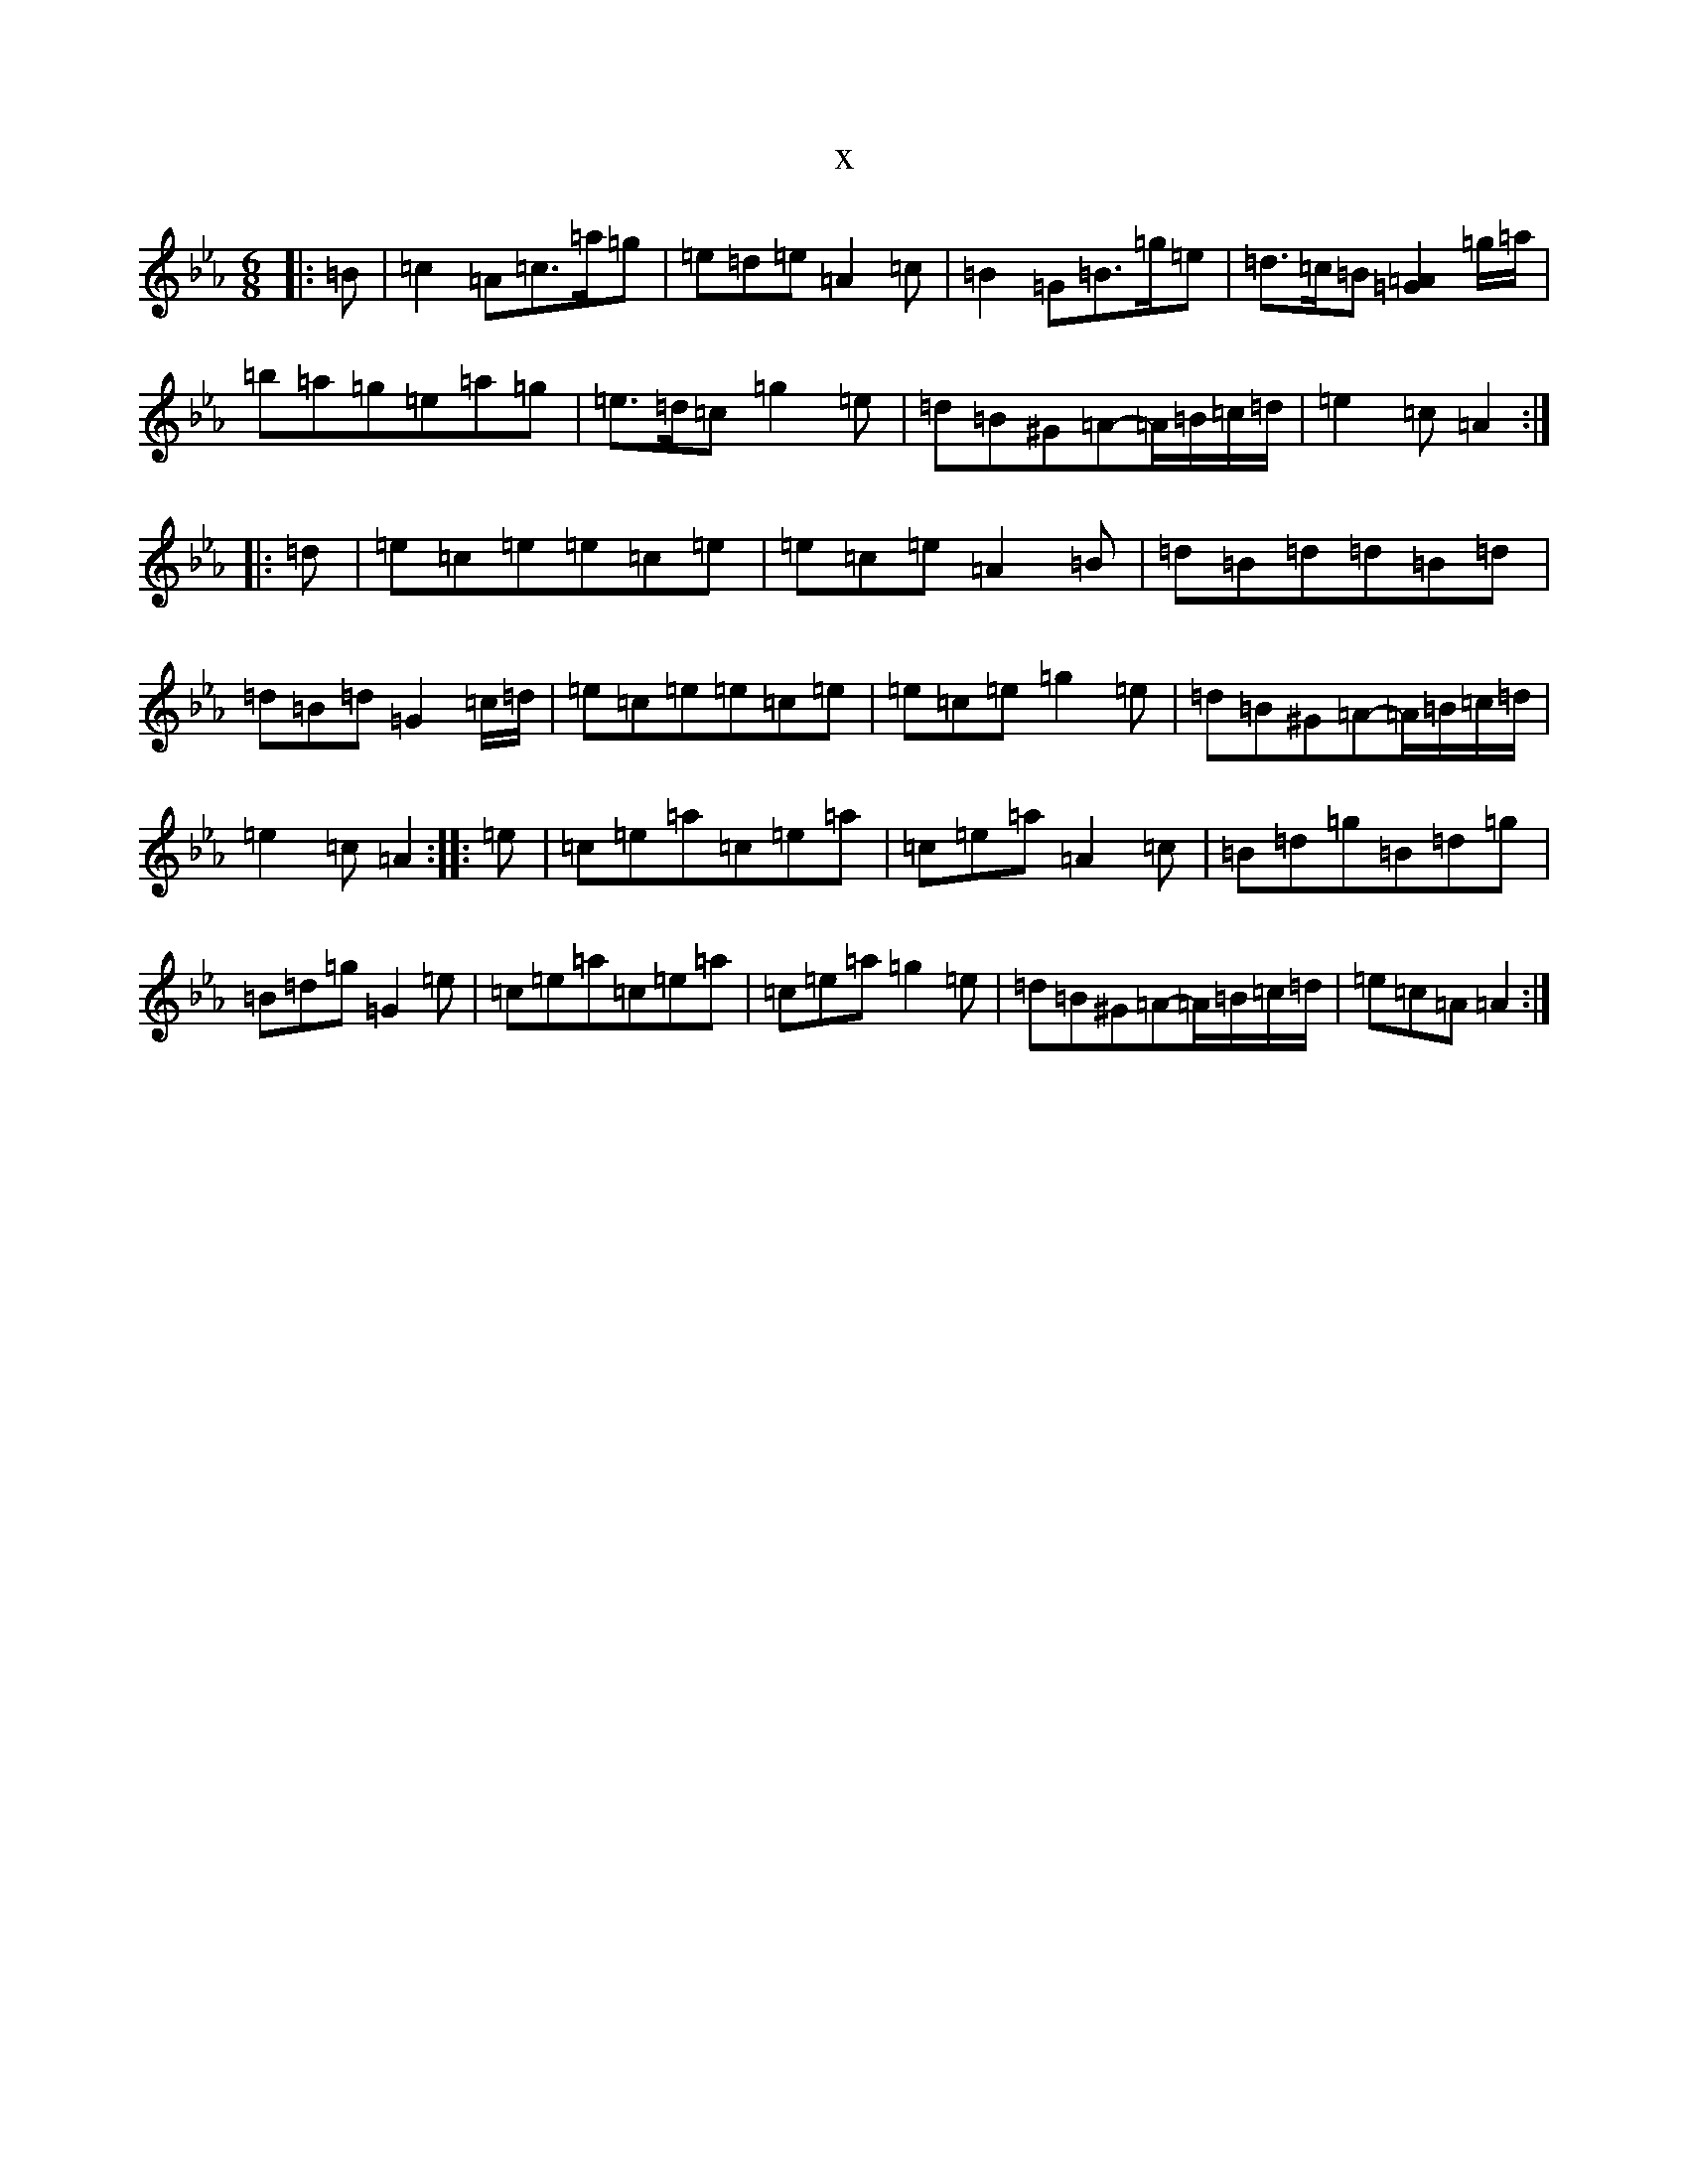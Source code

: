 X:12947
T:x
L:1/8
M:6/8
K: C minor
|:=B|=c2=A=c>=a=g|=e=d=e=A2=c|=B2=G=B>=g=e|=d>=c=B[=A2=G2]=g/2=a/2|=b=a=g=e=a=g|=e>=d=c=g2=e|=d=B^G=A-=A/2=B/2=c/2=d/2|=e2=c=A2:||:=d|=e=c=e=e=c=e|=e=c=e=A2=B|=d=B=d=d=B=d|=d=B=d=G2=c/2=d/2|=e=c=e=e=c=e|=e=c=e=g2=e|=d=B^G=A-=A/2=B/2=c/2=d/2|=e2=c=A2:||:=e|=c=e=a=c=e=a|=c=e=a=A2=c|=B=d=g=B=d=g|=B=d=g=G2=e|=c=e=a=c=e=a|=c=e=a=g2=e|=d=B^G=A-=A/2=B/2=c/2=d/2|=e=c=A=A2:|